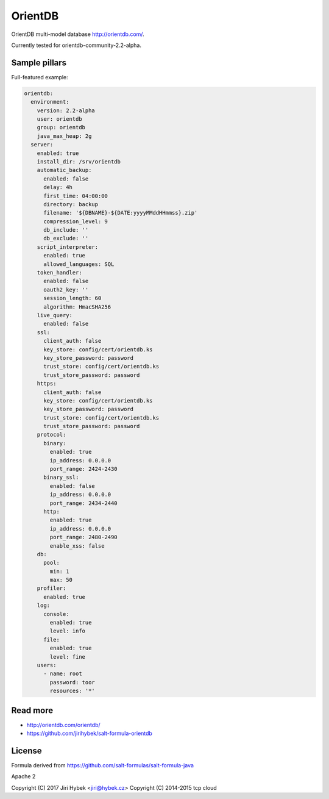 ========
OrientDB
========

OrientDB multi-model database http://orientdb.com/.

Currently tested for orientdb-community-2.2-alpha.

Sample pillars
==============

Full-featured example:

.. code-block:: yaml

    orientdb:
      environment:
        version: 2.2-alpha
        user: orientdb
        group: orientdb
        java_max_heap: 2g
      server:
        enabled: true
        install_dir: /srv/orientdb
        automatic_backup:
          enabled: false
          delay: 4h
          first_time: 04:00:00
          directory: backup
          filename: '${DBNAME}-${DATE:yyyyMMddHHmmss}.zip'
          compression_level: 9
          db_include: ''
          db_exclude: ''
        script_interpreter:
          enabled: true
          allowed_languages: SQL
        token_handler:
          enabled: false
          oauth2_key: ''
          session_length: 60
          algorithm: HmacSHA256
        live_query:
          enabled: false
        ssl:
          client_auth: false
          key_store: config/cert/orientdb.ks
          key_store_password: password
          trust_store: config/cert/orientdb.ks
          trust_store_password: password
        https:
          client_auth: false
          key_store: config/cert/orientdb.ks
          key_store_password: password
          trust_store: config/cert/orientdb.ks
          trust_store_password: password
        protocol:
          binary:
            enabled: true
            ip_address: 0.0.0.0
            port_range: 2424-2430
          binary_ssl:
            enabled: false
            ip_address: 0.0.0.0
            port_range: 2434-2440
          http:
            enabled: true
            ip_address: 0.0.0.0
            port_range: 2480-2490
            enable_xss: false
        db:
          pool:
            min: 1
            max: 50
        profiler:
          enabled: true
        log:
          console:
            enabled: true
            level: info
          file:
            enabled: true
            level: fine
        users:
          - name: root
            password: toor
            resources: '*'

Read more
=========

* http://orientdb.com/orientdb/
* https://github.com/jirihybek/salt-formula-orientdb

License
=======

Formula derived from https://github.com/salt-formulas/salt-formula-java

Apache 2

Copyright (C) 2017 Jiri Hybek <jiri@hybek.cz>
Copyright (C) 2014-2015 tcp cloud